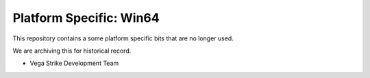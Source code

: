 Platform Specific: Win64
========================

This repository contains a some platform specific bits  that are no longer used.

We are archiving this for historical record.

- Vega Strike Development Team

